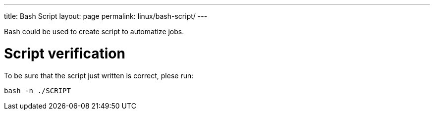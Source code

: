 ---
title: Bash Script
layout: page
permalink: linux/bash-script/
---

Bash could be used to create script to automatize jobs.

= Script verification
To be sure that the script just written is correct, plese run:

[source, bash]
bash -n ./SCRIPT
